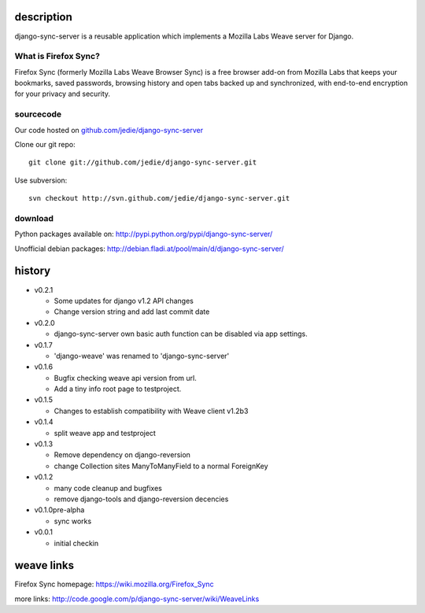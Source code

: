 =============
 description
=============

django-sync-server is a reusable application which implements a Mozilla Labs Weave server for Django.

---------------------
What is Firefox Sync?
---------------------

Firefox Sync (formerly Mozilla Labs Weave Browser Sync) is a free browser
add-on from Mozilla Labs that keeps your bookmarks, saved passwords, browsing
history and open tabs backed up and synchronized, with end-to-end encryption
for your privacy and security.  

---------- 
sourcecode
----------

Our code hosted on `github.com/jedie/django-sync-server`_

.. _github.com/jedie/django-sync-server: http://github.com/jedie/django-sync-server

Clone our git repo::

    git clone git://github.com/jedie/django-sync-server.git

Use subversion::
  
    svn checkout http://svn.github.com/jedie/django-sync-server.git

--------
download
--------

Python packages available on: http://pypi.python.org/pypi/django-sync-server/

Unofficial debian packages: http://debian.fladi.at/pool/main/d/django-sync-server/


=========
 history
=========

- v0.2.1

  - Some updates for django v1.2 API changes
  - Change version string and add last commit date

- v0.2.0

  - django-sync-server own basic auth function can be disabled via app settings.

- v0.1.7

  - 'django-weave' was renamed to 'django-sync-server'

- v0.1.6

  - Bugfix checking weave api version from url.
  - Add a tiny info root page to testproject.

- v0.1.5

  - Changes to establish compatibility with Weave client v1.2b3

- v0.1.4
  
  - split weave app and testproject

- v0.1.3

  - Remove dependency on django-reversion
  - change Collection sites ManyToManyField to a normal ForeignKey

- v0.1.2
  
  - many code cleanup and bugfixes
  - remove django-tools and django-reversion decencies

- v0.1.0pre-alpha

  - sync works

- v0.0.1

  - initial checkin

=============
 weave links
=============

Firefox Sync homepage: https://wiki.mozilla.org/Firefox_Sync

more links: http://code.google.com/p/django-sync-server/wiki/WeaveLinks
